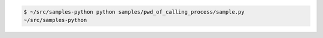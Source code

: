 .. code:: python

    $ ~/src/samples-python python samples/pwd_of_calling_process/sample.py 
    ~/src/samples-python
